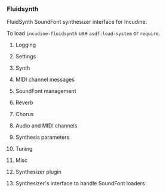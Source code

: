 *** Fluidsynth
FluidSynth SoundFont synthesizer interface for Incudine.

#+texinfo: @noindent
To load ~incudine-fluidsynth~ use ~asdf:load-system~ or ~require~.

**** Logging
#+attr_texinfo: :options {Variable} fluidsynth:*logger-stream*
#+begin_defvr
#+end_defvr


**** Settings
#+attr_texinfo: :options {Constant} fluidsynth:hint-bounded-below
#+begin_defvr
#+end_defvr

#+attr_texinfo: :options {Constant} fluidsynth:hint-bounded-above
#+begin_defvr
#+end_defvr

#+attr_texinfo: :options {Constant} fluidsynth:hint-toggled
#+begin_defvr
#+end_defvr

#+attr_texinfo: :options {Constant} fluidsynth:hint-sample-rate
#+begin_defvr
#+end_defvr

#+attr_texinfo: :options {Constant} fluidsynth:hint-logarithmic
#+begin_defvr
#+end_defvr

#+attr_texinfo: :options {Constant} fluidsynth:hint-integer
#+begin_defvr
#+end_defvr

#+attr_texinfo: :options {Constant} fluidsynth:hint-filename
#+begin_defvr
#+end_defvr

#+attr_texinfo: :options {Constant} fluidsynth:hint-optionlist
#+begin_defvr
#+end_defvr

#+attr_texinfo: :options {Constant} fluidsynth:no-type
#+begin_defvr
#+end_defvr

#+attr_texinfo: :options {Constant} fluidsynth:num-type
#+begin_defvr
#+end_defvr

#+attr_texinfo: :options {Constant} fluidsynth:int-type
#+begin_defvr
#+end_defvr

#+attr_texinfo: :options {Constant} fluidsynth:str-type
#+begin_defvr
#+end_defvr

#+attr_texinfo: :options {Constant} fluidsynth:set-type
#+begin_defvr
#+end_defvr

#+attr_texinfo: :options {Structure} fluidsynth:settings
#+begin_deftp
#+end_deftp

#+attr_texinfo: :options fluidsynth:setting settings name
#+begin_defun
#+end_defun

#+attr_texinfo: :options fluidsynth:new-settings @andoptional{} setting-list
#+begin_defun
#+end_defun

#+attr_texinfo: :options fluidsynth:delete-settings settings
#+begin_defun
#+end_defun

#+attr_texinfo: :options fluidsynth:settings-get-type settings name
#+begin_defun
#+end_defun

#+attr_texinfo: :options fluidsynth:settings-get-hints settings name
#+begin_defun
#+end_defun

#+attr_texinfo: :options fluidsynth:settings-is-realtime settings name
#+begin_defun
#+end_defun

#+attr_texinfo: :options fluidsynth:settings-setstr settings name str
#+begin_defun
#+end_defun

#+attr_texinfo: :options fluidsynth:settings-copystr settings name str len
#+begin_defun
#+end_defun

#+attr_texinfo: :options fluidsynth:settings-dupstr settings name str
#+begin_defun
#+end_defun

#+attr_texinfo: :options fluidsynth:settings-getstr-default settings name
#+begin_defun
#+end_defun

#+attr_texinfo: :options fluidsynth:settings-str-equal settings name value
#+begin_defun
#+end_defun

#+attr_texinfo: :options fluidsynth:settings-setnum settings name val
#+begin_defun
#+end_defun

#+attr_texinfo: :options fluidsynth:settings-getnum settings name val
#+begin_defun
#+end_defun

#+attr_texinfo: :options fluidsynth:settings-getnum-default settings name
#+begin_defun
#+end_defun

#+attr_texinfo: :options fluidsynth:settings-getnum-range settings name min max
#+begin_defun
#+end_defun

#+attr_texinfo: :options fluidsynth:settings-setint settings name val
#+begin_defun
#+end_defun

#+attr_texinfo: :options fluidsynth:settings-getint settings name val
#+begin_defun
#+end_defun

#+attr_texinfo: :options fluidsynth:settings-getint-default settings name
#+begin_defun
#+end_defun

#+attr_texinfo: :options fluidsynth:settings-getint-range settings name min max
#+begin_defun
#+end_defun

#+attr_texinfo: :options fluidsynth:settings-foreach-option settings name data func
#+begin_defun
#+end_defun

#+attr_texinfo: :options fluidsynth:settings-option-count settings name
#+begin_defun
#+end_defun

#+attr_texinfo: :options fluidsynth:settings-option-concat settings name separator
#+begin_defun
#+end_defun

#+attr_texinfo: :options fluidsynth:settings-foreach settings data func
#+begin_defun
#+end_defun


**** Synth
#+attr_texinfo: :options {Constant} fluidsynth:channel-info-name-size
#+begin_defvr
#+end_defvr

#+attr_texinfo: :options {Structure} fluidsynth:synth
#+begin_deftp
#+end_deftp

#+attr_texinfo: :options fluidsynth:new settings
#+begin_defun
#+end_defun

#+attr_texinfo: :options fluidsynth:delete synth
#+begin_defun
#+end_defun

#+attr_texinfo: :options fluidsynth:get-settings synth
#+begin_defun
#+end_defun


**** MIDI channel messages
#+attr_texinfo: :options fluidsynth:noteon synth chan key vel
#+begin_defun
#+end_defun

#+attr_texinfo: :options fluidsynth:noteoff synth chan key
#+begin_defun
#+end_defun

#+attr_texinfo: :options fluidsynth:cc synth chan ctrl val
#+begin_defun
#+end_defun

#+attr_texinfo: :options fluidsynth:get-cc synth chan ctrl pval
#+begin_defun
#+end_defun

#+attr_texinfo: :options fluidsynth:sysex synth data len response response_len handled dryrun
#+begin_defun
#+end_defun

#+attr_texinfo: :options fluidsynth:pitch-bend synth chan val
#+begin_defun
#+end_defun

#+attr_texinfo: :options fluidsynth:get-pitch-bend synth chan ppitch_bend
#+begin_defun
#+end_defun

#+attr_texinfo: :options fluidsynth:pitch-wheel-sens synth chan val
#+begin_defun
#+end_defun

#+attr_texinfo: :options fluidsynth:get-pitch-wheel-sens synth chan pval
#+begin_defun
#+end_defun

#+attr_texinfo: :options fluidsynth:program-change synth chan program
#+begin_defun
#+end_defun

#+attr_texinfo: :options fluidsynth:channel-pressure synth chan val
#+begin_defun
#+end_defun

#+attr_texinfo: :options fluidsynth:bank-select synth chan bank
#+begin_defun
#+end_defun

#+attr_texinfo: :options fluidsynth:sfont-select synth chan sfont_id
#+begin_defun
#+end_defun

#+attr_texinfo: :options fluidsynth:program-select synth chan sfont_id bank_num preset_num
#+begin_defun
#+end_defun

#+attr_texinfo: :options fluidsynth:program-select-by-sfont-name synth chan sfont_name bank_num preset_num
#+begin_defun
#+end_defun

#+attr_texinfo: :options fluidsynth:get-program synth chan sfont_id bank_num preset_num
#+begin_defun
#+end_defun

#+attr_texinfo: :options fluidsynth:unset-program synth chan
#+begin_defun
#+end_defun

#+attr_texinfo: :options fluidsynth:program-reset synth
#+begin_defun
#+end_defun

#+attr_texinfo: :options fluidsynth:system-reset synth
#+begin_defun
#+end_defun

#+attr_texinfo: :options fluidsynth:all-notes-off synth chan
#+begin_defun
#+end_defun

#+attr_texinfo: :options fluidsynth:all-sounds-off synth chan
#+begin_defun
#+end_defun

#+attr_texinfo: :options fluidsynth:set-channel-type synth chan type
#+begin_defun
#+end_defun

#+attr_texinfo: :options fluidsynth:get-channel-preset synth chan
#+begin_defun
#+end_defun

#+attr_texinfo: :options fluidsynth:start synth id preset audio_chan midi_chan key vel
#+begin_defun
#+end_defun

#+attr_texinfo: :options fluidsynth:stop synth id
#+begin_defun
#+end_defun


**** SoundFont management
#+attr_texinfo: :options fluidsynth:sfload synth filename reset_presets
#+begin_defun
#+end_defun

#+attr_texinfo: :options fluidsynth:sfreload synth id
#+begin_defun
#+end_defun

#+attr_texinfo: :options fluidsynth:sfunload synth id reset_presets
#+begin_defun
#+end_defun

#+attr_texinfo: :options fluidsynth:add-sfont synth sfont
#+begin_defun
#+end_defun

#+attr_texinfo: :options fluidsynth:remove-sfont synth sfont
#+begin_defun
#+end_defun

#+attr_texinfo: :options fluidsynth:sfcount synth
#+begin_defun
#+end_defun

#+attr_texinfo: :options fluidsynth:get-sfont synth num
#+begin_defun
#+end_defun

#+attr_texinfo: :options fluidsynth:get-sfont-by-id synth id
#+begin_defun
#+end_defun

#+attr_texinfo: :options fluidsynth:get-sfont-by-name synth name
#+begin_defun
#+end_defun

#+attr_texinfo: :options fluidsynth:set-bank-offset synth sfont_id offset
#+begin_defun
#+end_defun

#+attr_texinfo: :options fluidsynth:get-bank-offset synth sfont_id
#+begin_defun
#+end_defun


**** Reverb
#+attr_texinfo: :options {Constant} fluidsynth:reverb-default-roomsize
#+begin_defvr
#+end_defvr

#+attr_texinfo: :options {Constant} fluidsynth:reverb-default-damp
#+begin_defvr
#+end_defvr

#+attr_texinfo: :options {Constant} fluidsynth:reverb-default-width
#+begin_defvr
#+end_defvr

#+attr_texinfo: :options {Constant} fluidsynth:reverb-default-level
#+begin_defvr
#+end_defvr

#+attr_texinfo: :options fluidsynth:set-reverb synth roomsize damping width level
#+begin_defun
#+end_defun

#+attr_texinfo: :options fluidsynth:set-reverb-on synth on
#+begin_defun
#+end_defun

#+attr_texinfo: :options fluidsynth:get-reverb-roomsize synth
#+begin_defun
#+end_defun

#+attr_texinfo: :options fluidsynth:get-reverb-damp synth
#+begin_defun
#+end_defun

#+attr_texinfo: :options fluidsynth:get-reverb-level synth
#+begin_defun
#+end_defun

#+attr_texinfo: :options fluidsynth:get-reverb-width synth
#+begin_defun
#+end_defun


**** Chorus
#+attr_texinfo: :options {Constant} fluidsynth:chorus-mod-sine
#+begin_defvr
#+end_defvr

#+attr_texinfo: :options {Constant} fluidsynth:chorus-mod-triangle
#+begin_defvr
#+end_defvr

#+attr_texinfo: :options {Constant} fluidsynth:chorus-default-n
#+begin_defvr
#+end_defvr

#+attr_texinfo: :options {Constant} fluidsynth:chorus-default-level
#+begin_defvr
#+end_defvr

#+attr_texinfo: :options {Constant} fluidsynth:chorus-default-speed
#+begin_defvr
#+end_defvr

#+attr_texinfo: :options {Constant} fluidsynth:chorus-default-depth
#+begin_defvr
#+end_defvr

#+attr_texinfo: :options {Constant} fluidsynth:chorus-default-type
#+begin_defvr
#+end_defvr

#+attr_texinfo: :options fluidsynth:set-chorus synth nr level speed depth_ms type
#+begin_defun
#+end_defun

#+attr_texinfo: :options fluidsynth:set-chorus-on synth on
#+begin_defun
#+end_defun

#+attr_texinfo: :options fluidsynth:get-chorus-nr synth
#+begin_defun
#+end_defun

#+attr_texinfo: :options fluidsynth:get-chorus-level synth
#+begin_defun
#+end_defun

#+attr_texinfo: :options fluidsynth:get-chorus-speed synth
#+begin_defun
#+end_defun

#+attr_texinfo: :options fluidsynth:get-chorus-depth synth
#+begin_defun
#+end_defun

#+attr_texinfo: :options fluidsynth:get-chorus-type synth
#+begin_defun
#+end_defun


**** Audio and MIDI channels
#+attr_texinfo: :options fluidsynth:count-midi-channels synth
#+begin_defun
#+end_defun

#+attr_texinfo: :options fluidsynth:count-audio-channels synth
#+begin_defun
#+end_defun

#+attr_texinfo: :options fluidsynth:count-effects-channels synth
#+begin_defun
#+end_defun


**** Synthesis parameters
#+attr_texinfo: :options fluidsynth:set-sample-rate synth sample_rate
#+begin_defun
#+end_defun

#+attr_texinfo: :options fluidsynth:set-gain synth gain
#+begin_defun
#+end_defun

#+attr_texinfo: :options fluidsynth:get-gain synth
#+begin_defun
#+end_defun

#+attr_texinfo: :options fluidsynth:set-polyphony synth polyphony
#+begin_defun
#+end_defun

#+attr_texinfo: :options fluidsynth:get-polyphony synth
#+begin_defun
#+end_defun

#+attr_texinfo: :options fluidsynth:get-active-voice-count synth
#+begin_defun
#+end_defun

#+attr_texinfo: :options fluidsynth:get-internal-bufsize synth
#+begin_defun
#+end_defun

#+attr_texinfo: :options fluidsynth:set-interp-method synth chan interp_method
#+begin_defun
#+end_defun

#+attr_texinfo: :options {Constant} fluidsynth:interp-none
#+begin_defvr
#+end_defvr

#+attr_texinfo: :options {Constant} fluidsynth:interp-linear
#+begin_defvr
#+end_defvr

#+attr_texinfo: :options {Constant} fluidsynth:interp-4thorder
#+begin_defvr
#+end_defvr

#+attr_texinfo: :options {Constant} fluidsynth:interp-7thorder
#+begin_defvr
#+end_defvr

#+attr_texinfo: :options {Constant} fluidsynth:interp-default
#+begin_defvr
#+end_defvr

#+attr_texinfo: :options {Constant} fluidsynth:interp-highest
#+begin_defvr
#+end_defvr

#+attr_texinfo: :options fluidsynth:set-gen synth chan param value
#+begin_defun
#+end_defun

#+attr_texinfo: :options fluidsynth:get-gen synth chan param
#+begin_defun
#+end_defun


**** Tuning
#+attr_texinfo: :options fluidsynth:activate-key-tuning synth bank prog name pitch apply
#+begin_defun
#+end_defun

#+attr_texinfo: :options fluidsynth:activate-octave-tuning synth bank prog name pitch apply
#+begin_defun
#+end_defun

#+attr_texinfo: :options fluidsynth:tune-notes synth bank prog len keys pitch apply
#+begin_defun
#+end_defun

#+attr_texinfo: :options fluidsynth:activate-tuning synth chan bank prog apply
#+begin_defun
#+end_defun

#+attr_texinfo: :options fluidsynth:deactivate-tuning synth chan apply
#+begin_defun
#+end_defun

#+attr_texinfo: :options fluidsynth:tuning-iteration-start synth
#+begin_defun
#+end_defun

#+attr_texinfo: :options fluidsynth:tuning-iteration-next synth bank prog
#+begin_defun
#+end_defun

#+attr_texinfo: :options fluidsynth:tuning-dump synth bank prog name len pitch
#+begin_defun
#+end_defun


**** Misc
#+attr_texinfo: :options fluidsynth:get-cpu-load synth
#+begin_defun
#+end_defun

#+attr_texinfo: :options fluidsynth:error synth
#+begin_defun
#+end_defun


**** Synthesizer plugin
#+attr_texinfo: :options fluidsynth:write-s16 synth len lout loff lincr rout roff rincr
#+begin_defun
#+end_defun

#+attr_texinfo: :options fluidsynth:write-float synth len lout loff lincr rout roff rincr
#+begin_defun
#+end_defun

#+attr_texinfo: :options fluidsynth:nwrite-float synth len left right fx_left fx_right
#+begin_defun
#+end_defun

#+attr_texinfo: :options fluidsynth:process synth len nin in nout out
#+begin_defun
#+end_defun


**** Synthesizer's interface to handle SoundFont loaders
#+attr_texinfo: :options fluidsynth:add-sfloader synth loader
#+begin_defun
#+end_defun

#+attr_texinfo: :options fluidsynth:alloc-voice synth sample channum key vel
#+begin_defun
#+end_defun

#+attr_texinfo: :options fluidsynth:start-voice synth voice
#+begin_defun
#+end_defun

#+attr_texinfo: :options fluidsynth:get-voicelist synth buf bufsize id
#+begin_defun
#+end_defun

#+attr_texinfo: :options fluidsynth:handle-midi-event data event
#+begin_defun
#+end_defun

#+texinfo: @page
